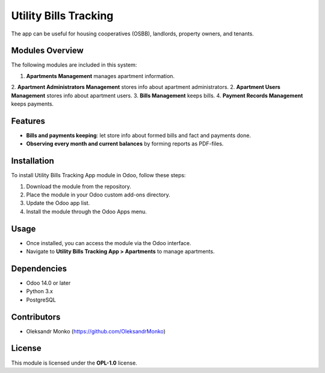 =======================
Utility Bills Tracking
=======================

The app can be useful for housing cooperatives (OSBB), landlords, property owners, and tenants.

Modules Overview
=================

The following modules are included in this system:

1. **Apartments Management** manages apartment information.
2. **Apartment Administrators Management** stores info about apartment administrators.
2. **Apartment Users Management** stores info about apartment users.
3. **Bills Management** keeps bills.
4. **Payment Records Management** keeps payments.

Features
========

- **Bills and payments keeping**: let store info about formed bills and fact and payments done.
- **Observing every month and current balances** by forming reports as PDF-files.

Installation
============

To install Utility Bills Tracking App module in Odoo, follow these steps:

1. Download the module from the repository.
2. Place the module in your Odoo custom add-ons directory.
3. Update the Odoo app list.
4. Install the module through the Odoo Apps menu.

Usage
=====

- Once installed, you can access the module via the Odoo interface.
- Navigate to **Utility Bills Tracking App > Apartments** to manage apartments.

Dependencies
============

- Odoo 14.0 or later
- Python 3.x
- PostgreSQL

Contributors
============

- Oleksandr Monko (https://github.com/OleksandrMonko)


License
=======

This module is licensed under the **OPL-1.0** license.

